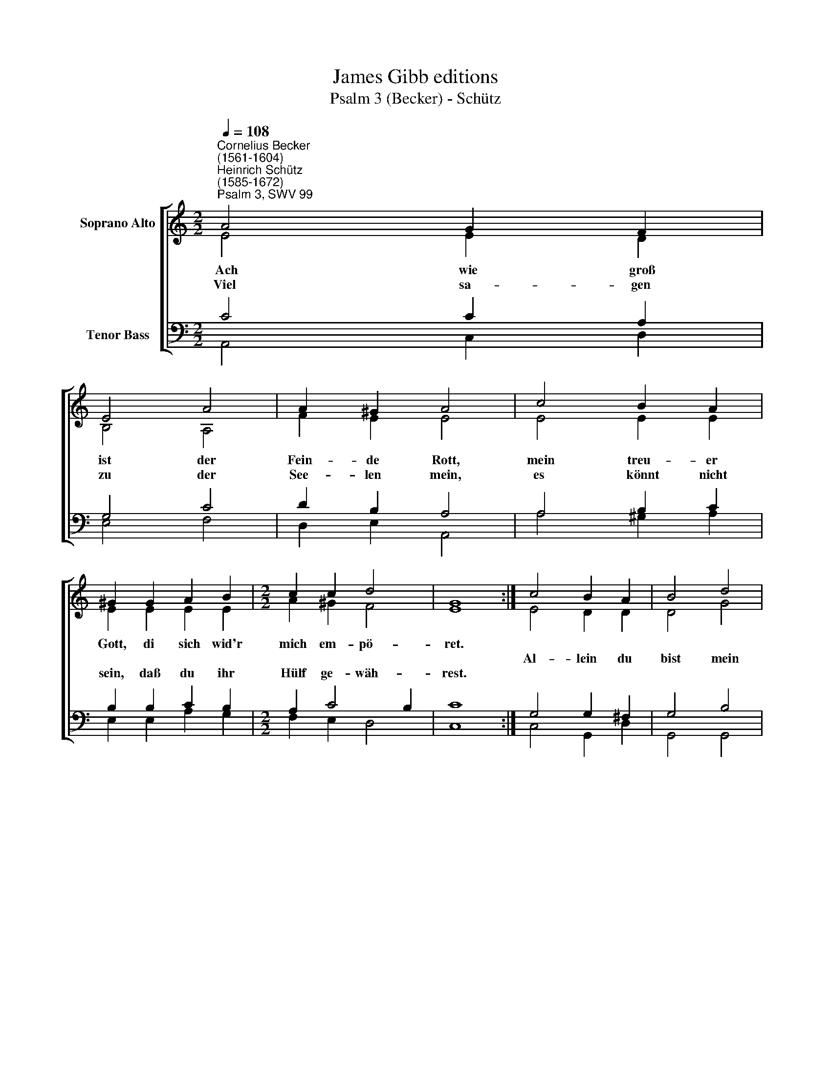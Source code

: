 X:1
T:James Gibb editions
T:Psalm 3 (Becker) - Schütz
%%score [ ( 1 2 ) ( 3 4 ) ]
L:1/8
Q:1/4=108
M:2/2
K:C
V:1 treble nm="Soprano Alto"
V:2 treble 
V:3 bass nm="Tenor Bass"
V:4 bass 
V:1
"^Cornelius Becker\n(1561-1604)""^Heinrich Schütz\n(1585-1672)""^Psalm 3, SWV 99" A4 G2 F2 | %1
w: ~Ach wie groß|
w: |
w: Viel sa- gen|
 E4 A4 | A2 ^G2 A4 | c4 B2 A2 | ^G2 G2 A2 B2 |[M:2/2] c2 c2 d4 | G8 :| c4 B2 A2 | B4 d4 | %9
w: ist der|Fein- de Rott,|mein treu- er|Gott, di ~sich wid'r|mich em- pö-|ret.|||
w: ||||||Al- lein du|bist mein|
w: zu der|See- len mein,|es könnt nicht|sein, daß du ihr|Hülf ge- wäh-|rest.|||
 c2 B2 A4 | F4 A2 G2 | F2 E2 F2 G2 | E2 F2 G2 A2 | B2 c2 B4 | A8 |] %15
w: |mein Zu- ver-|sicht, der mich auf-|richt't und hoch mich|bringt zu Eh-|ren.|
w: Schild ge- wiß,||||||
w: ||||||
V:2
 E4 E2 D2 | B,4 A,4 | F2 E2 E4 | E4 E2 E2 | E2 E2 E2 E2 |[M:2/2] A2 ^G2 F4 | E8 :| E4 D2 D2 | %8
 D4 G4 | E2 E2 E4 | D4 C2 E2 | D2 ^C2 D2 D2 | ^C2 D2 E2 =C2 | E2 E2 E4 | E8 |] %15
V:3
 C4 C2 A,2 | G,4 C4 | D2 B,2 A,4 | A,4 B,2 C2 | B,2 B,2 C2 B,2 |[M:2/2] A,2 C4 B,2 | C8 :| %7
 G,4 G,2 ^F,2 | G,4 B,4 | A,2 ^G,2 A,4 | %10
"^2. Mit meiner Stimm ruf ich zu dir, dein Hülf kommt mir\nvon deinem heil'gen Throne. Darum weil du, Herr, hältest mich,\nschlaf und wach ich ganz Furcht und Sorgen ohne,\nob gleich der Feind viel tausend seind, die rings herüm mit Ungestüm\ngrausam wider mich toben.\n \n3. Auf, Herr, steh auf, beweis dein Kraft, die mir Hülf schafft,\ngib Backenstreich den Feinden, zerschmetter der Gottlosen Zähn,\ndaß sie vergeh'n, errett dein Volk und G'meinde!\nDu bist der Gott, der holft aus Not und Segen gibt zu jeder Frist\ndein'm Volk und lieben Freunden." A,4 A,2 C2 | %11
 A,2 A,2 A,2 _B,2 | A,2 A,2 C2 A,2 | ^G,2 A,4 !courtesy!^G,2 | A,8 |] %15
V:4
 A,,4 C,2 D,2 | E,4 F,4 | D,2 E,2 A,,4 | A,4 ^G,2 A,2 | E,2 E,2 A,2 G,2 |[M:2/2] F,2 E,2 D,4 | %6
 C,8 :| C,4 G,,2 D,2 | G,,4 G,,4 | A,,2 E,2 A,,4 | D,4 F,2 C,2 | D,2 A,,2 D,2 G,,2 | %12
 A,,2 D,2 C,2 F,2 | E,2 A,,2 E,4 | A,,8 |] %15


